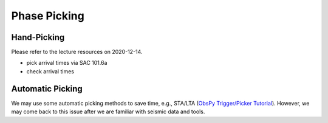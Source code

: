 Phase Picking
=============


Hand-Picking
------------

Please refer to the lecture resources on 2020-12-14.

- pick arrival times via SAC 101.6a
- check arrival times


Automatic Picking
-----------------

We may use some automatic picking methods to save time, e.g., STA/LTA (`ObsPy Trigger/Picker Tutorial <https://docs.obspy.org/tutorial/code_snippets/trigger_tutorial.html>`__). However, we may come back to this issue after we are familiar with seismic data and tools.

